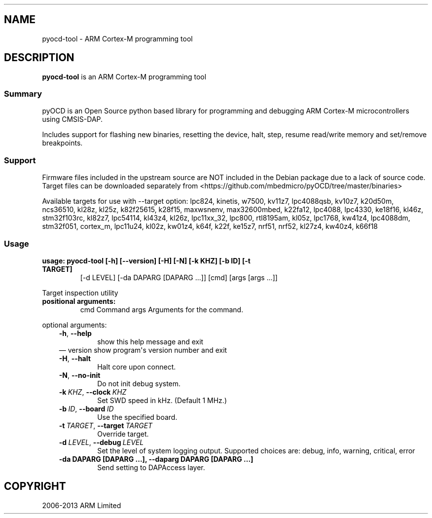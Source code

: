 .\" Man page generated from reStructuredText.
.
.
.nr rst2man-indent-level 0
.
.de1 rstReportMargin
\\$1 \\n[an-margin]
level \\n[rst2man-indent-level]
level margin: \\n[rst2man-indent\\n[rst2man-indent-level]]
-
\\n[rst2man-indent0]
\\n[rst2man-indent1]
\\n[rst2man-indent2]
..
.de1 INDENT
.\" .rstReportMargin pre:
. RS \\$1
. nr rst2man-indent\\n[rst2man-indent-level] \\n[an-margin]
. nr rst2man-indent-level +1
.\" .rstReportMargin post:
..
.de UNINDENT
. RE
.\" indent \\n[an-margin]
.\" old: \\n[rst2man-indent\\n[rst2man-indent-level]]
.nr rst2man-indent-level -1
.\" new: \\n[rst2man-indent\\n[rst2man-indent-level]]
.in \\n[rst2man-indent\\n[rst2man-indent-level]]u
..
.TH "" ""1"" "" "0.12.0"
.SH NAME
pyocd-tool \- ARM Cortex-M programming tool
.SH DESCRIPTION
.sp
\fBpyocd\-tool\fP is an ARM Cortex\-M programming tool
.SS Summary
.sp
pyOCD is an Open Source python based library for programming
and debugging ARM Cortex\-M microcontrollers using CMSIS\-DAP.
.sp
Includes support for flashing new binaries, resetting the device,
halt, step, resume read/write memory and set/remove breakpoints.
.SS Support
.sp
Firmware files included in the upstream source are NOT included in the
Debian package due to a lack of source code. Target files can be
downloaded separately from  <https://github.com/mbedmicro/pyOCD/tree/master/binaries> 
.sp
Available targets for use with \-\-target option: lpc824, kinetis, w7500,
kv11z7, lpc4088qsb, kv10z7, k20d50m, ncs36510, kl28z, kl25z, k82f25615,
k28f15, maxwsnenv, max32600mbed, k22fa12, lpc4088, lpc4330, ke18f16, kl46z,
stm32f103rc, kl82z7, lpc54114, kl43z4, kl26z, lpc11xx_32, lpc800, rtl8195am,
kl05z, lpc1768, kw41z4, lpc4088dm, stm32f051, cortex_m, lpc11u24, kl02z,
kw01z4, k64f, k22f, ke15z7, nrf51, nrf52, kl27z4, kw40z4, k66f18
.SS Usage
.INDENT 0.0
.TP
.B usage: pyocd\-tool [\-h] [\-\-version] [\-H] [\-N] [\-k KHZ] [\-b ID] [\-t TARGET]
[\-d LEVEL] [\-da DAPARG [DAPARG ...]] [cmd] [args [args ...]]
.UNINDENT
.sp
Target inspection utility
.INDENT 0.0
.TP
.B positional arguments:
cmd                   Command
args                  Arguments for the command.
.UNINDENT
.sp
optional arguments:
.INDENT 0.0
.INDENT 3.5
.INDENT 0.0
.TP
.B  \-h\fP,\fB  \-\-help
show this help message and exit
.UNINDENT
\(em version             show program\(aqs version number and exit
.UNINDENT
.UNINDENT
.INDENT 0.0
.INDENT 3.5
.INDENT 0.0
.TP
.B  \-H\fP,\fB  \-\-halt
Halt core upon connect.
.TP
.B  \-N\fP,\fB  \-\-no\-init
Do not init debug system.
.TP
.BI \-k \ KHZ\fR,\fB \ \-\-clock \ KHZ
Set SWD speed in kHz. (Default 1 MHz.)
.TP
.BI \-b \ ID\fR,\fB \ \-\-board \ ID
Use the specified board.
.TP
.BI \-t \ TARGET\fR,\fB \ \-\-target \ TARGET
Override target.
.TP
.BI \-d \ LEVEL\fR,\fB \ \-\-debug \ LEVEL
Set the level of system logging output. Supported
choices are: debug, info, warning, critical, error
.UNINDENT
.INDENT 0.0
.TP
.B \-da DAPARG [DAPARG ...], \-\-daparg DAPARG [DAPARG ...]
Send setting to DAPAccess layer.
.UNINDENT
.UNINDENT
.UNINDENT
.SH COPYRIGHT
2006-2013 ARM Limited
.\" Generated by docutils manpage writer.
.
